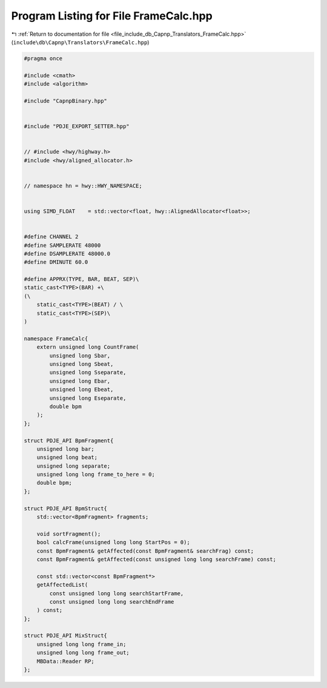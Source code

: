 
.. _program_listing_file_include_db_Capnp_Translators_FrameCalc.hpp:

Program Listing for File FrameCalc.hpp
======================================

|exhale_lsh| :ref:`Return to documentation for file <file_include_db_Capnp_Translators_FrameCalc.hpp>` (``include\db\Capnp\Translators\FrameCalc.hpp``)

.. |exhale_lsh| unicode:: U+021B0 .. UPWARDS ARROW WITH TIP LEFTWARDS

.. code-block:: cpp

   #pragma once
   
   #include <cmath>
   #include <algorithm>
   
   #include "CapnpBinary.hpp"
   
   
   #include "PDJE_EXPORT_SETTER.hpp"
   
   
   // #include <hwy/highway.h>
   #include <hwy/aligned_allocator.h>
   
   
   // namespace hn = hwy::HWY_NAMESPACE;
   
   
   using SIMD_FLOAT    = std::vector<float, hwy::AlignedAllocator<float>>;
   
   
   #define CHANNEL 2
   #define SAMPLERATE 48000
   #define DSAMPLERATE 48000.0
   #define DMINUTE 60.0
   
   #define APPRX(TYPE, BAR, BEAT, SEP)\
   static_cast<TYPE>(BAR) +\
   (\
       static_cast<TYPE>(BEAT) / \
       static_cast<TYPE>(SEP)\
   )
   
   namespace FrameCalc{
       extern unsigned long CountFrame(
           unsigned long Sbar,
           unsigned long Sbeat,
           unsigned long Sseparate,
           unsigned long Ebar,
           unsigned long Ebeat,
           unsigned long Eseparate,
           double bpm
       );
   };
   
   struct PDJE_API BpmFragment{
       unsigned long bar;
       unsigned long beat;
       unsigned long separate;
       unsigned long long frame_to_here = 0;
       double bpm;
   };
   
   struct PDJE_API BpmStruct{
       std::vector<BpmFragment> fragments;
   
       void sortFragment();
       bool calcFrame(unsigned long long StartPos = 0);
       const BpmFragment& getAffected(const BpmFragment& searchFrag) const;
       const BpmFragment& getAffected(const unsigned long long searchFrame) const;
   
       const std::vector<const BpmFragment*> 
       getAffectedList(
           const unsigned long long searchStartFrame,
           const unsigned long long searchEndFrame
       ) const;
   };
   
   struct PDJE_API MixStruct{
       unsigned long long frame_in;
       unsigned long long frame_out;
       MBData::Reader RP;
   };
